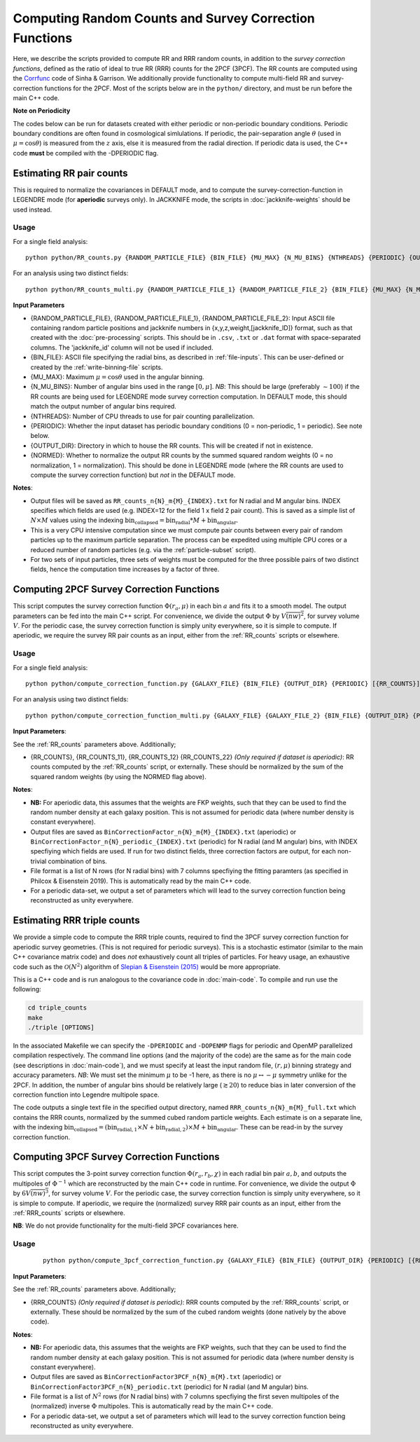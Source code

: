 Computing Random Counts and Survey Correction Functions
========================================================

Here, we describe the scripts provided to compute RR and RRR random counts, in addition to the *survey correction functions*, defined as the ratio of ideal to true RR (RRR) counts for the 2PCF (3PCF). The RR counts are computed using the `Corrfunc <https://corrfunc.readthedocs.io>`_ code of Sinha & Garrison. We additionally provide functionality to compute multi-field RR and survey-correction functions for the 2PCF. Most of the scripts below are in the ``python/`` directory, and must be run before the main C++ code.

**Note on Periodicity**

The codes below can be run for datasets created with either periodic or non-periodic boundary conditions. Periodic boundary conditions are often found in cosmological simlulations. If periodic, the pair-separation angle :math:`\theta` (used in :math:`\mu=\cos\theta`) is measured from the :math:`z` axis, else it is measured from the radial direction. If periodic data is used, the C++ code **must** be compiled with the -DPERIODIC flag.


.. _RR_counts:

Estimating RR pair counts
--------------------------

This is required to normalize the covariances in DEFAULT mode, and to compute the survey-correction-function in LEGENDRE mode (for **aperiodic** surveys only). In JACKKNIFE mode, the scripts in :doc:`jackknife-weights` should be used instead.

Usage
~~~~~~~
For a single field analysis::

    python python/RR_counts.py {RANDOM_PARTICLE_FILE} {BIN_FILE} {MU_MAX} {N_MU_BINS} {NTHREADS} {PERIODIC} {OUTPUT_DIR} {NORMED}

For an analysis using two distinct fields::

    python python/RR_counts_multi.py {RANDOM_PARTICLE_FILE_1} {RANDOM_PARTICLE_FILE_2} {BIN_FILE} {MU_MAX} {N_MU_BINS} {NTHREADS} {PERIODIC} {OUTPUT_DIR} {NORMED}

**Input Parameters**

- {RANDOM_PARTICLE_FILE}, {RANDOM_PARTICLE_FILE_1}, {RANDOM_PARTICLE_FILE_2}: Input ASCII file containing random particle positions and jackknife numbers in {x,y,z,weight,[jackknife_ID]} format, such as that created with the :doc:`pre-processing` scripts. This should be in ``.csv``, ``.txt`` or ``.dat`` format with space-separated columns. The 'jackknife_id' column will not be used if included.
- {BIN_FILE}: ASCII file specifying the radial bins, as described in :ref:`file-inputs`. This can be user-defined or created by the :ref:`write-binning-file` scripts.
- {MU_MAX}: Maximum :math:`\mu = \cos\theta` used in the angular binning.
- {N_MU_BINS}: Number of angular bins used in the range :math:`[0,\mu]`. *NB*: This should be large (preferably :math:`\sim 100`) if the RR counts are being used for LEGENDRE mode survey correction computation. In DEFAULT mode, this should match the output number of angular bins required.
- {NTHREADS}: Number of CPU threads to use for pair counting parallelization.
- {PERIODIC}: Whether the input dataset has periodic boundary conditions (0 = non-periodic, 1 = periodic). See note below.
- {OUTPUT_DIR}: Directory in which to house the RR counts. This will be created if not in existence.
- {NORMED}: Whether to normalize the output RR counts by the summed squared random weights (0 = no normalization, 1 = normalization). This should be done in LEGENDRE mode (where the RR counts are used to compute the survey correction function) but *not* in the DEFAULT mode.

**Notes**:

- Output files will be saved as ``RR_counts_n{N}_m{M}_{INDEX}.txt`` for N radial and M angular bins. INDEX specifies which fields are used (e.g. INDEX=12 for the field 1 x field 2 pair count). This is saved as a simple list of :math:`N\times M` values using the indexing :math:`\mathrm{bin}_\mathrm{collapsed} = \mathrm{bin}_\mathrm{radial}*M + \mathrm{bin}_\mathrm{angular}`.
- This is a very CPU intensive computation since we must compute pair counts between every pair of random particles up to the maximum particle separation. The process can be expedited using multiple CPU cores or a reduced number of random particles (e.g. via the :ref:`particle-subset` script).
- For two sets of input particles, three sets of weights must be computed for the three possible pairs of two distinct fields, hence the computation time increases by a factor of three.


.. _survey_correction_2PCF:

Computing 2PCF Survey Correction Functions
-------------------------------------------

This script computes the survey correction function :math:`\Phi(r_a,\mu)` in each bin :math:`a` and fits it to a smooth model. The output parameters can be fed into the main C++ script. For convenience, we divide the output :math:`\Phi` by :math:`V\overline{(nw)^2}`, for survey volume :math:`V`. For the periodic case, the survey correction function is simply unity everywhere, so it is simple to compute. If aperiodic, we require the survey RR pair counts as an input, either from the :ref:`RR_counts` scripts or elsewhere.

Usage
~~~~~~

For a single field analysis::

    python python/compute_correction_function.py {GALAXY_FILE} {BIN_FILE} {OUTPUT_DIR} {PERIODIC} [{RR_COUNTS}]

For an analysis using two distinct fields::

    python python/compute_correction_function_multi.py {GALAXY_FILE} {GALAXY_FILE_2} {BIN_FILE} {OUTPUT_DIR} {PERIODIC} [{RR_COUNTS_11} {RR_COUNTS_12} {RR_COUNTS_22}]

**Input Parameters**:

See the :ref:`RR_counts` parameters above. Additionally;

- {RR_COUNTS}, {RR_COUNTS_11}, {RR_COUNTS_12} {RR_COUNTS_22} *(Only required if dataset is aperiodic)*: RR counts computed by the :ref:`RR_counts` script, or externally. These should be normalized by the sum of the squared random weights (by using the NORMED flag above).

**Notes**:

- **NB:** For aperiodic data, this assumes that the weights are FKP weights, such that they can be used to find the random number density at each galaxy position. This is not assumed for periodic data (where number density is constant everywhere).
- Output files are saved as ``BinCorrectionFactor_n{N}_m{M}_{INDEX}.txt`` (aperiodic) or ``BinCorrectionFactor_n{N}_periodic_{INDEX}.txt`` (periodic) for N radial (and M angular) bins, with INDEX specfiying which fields are used. If run for two distinct fields, three correction factors are output, for each non-trivial combination of bins.
- File format is a list of N rows (for N radial bins) with 7 columns specfiying the fitting paramters (as specified in Philcox & Eisenstein 2019). This is automatically read by the main C++ code.
- For a periodic data-set, we output a set of parameters which will lead to the survey correction function being reconstructed as unity everywhere.


.. _RRR_counts:

Estimating RRR triple counts
-----------------------------

We provide a simple code to compute the RRR triple counts, required to find the 3PCF survey correction function for aperiodic survey geometries. (This is not required for periodic surveys). This is a stochastic estimator (similar to the main C++ covariance matrix code) and does *not* exhaustively count all triples of particles. For heavy usage, an exhaustive code such as the :math:`\mathcal{O}(N^2)` algorithm of `Slepian & Eisenstein (2015) <https://arxiv.org/abs/1506.02040>`_ would be more appropriate.

This is a C++ code and is run analogous to the covariance code in :doc:`main-code`. To compile and run use the following:

.. code-block:: bash

    cd triple_counts
    make
    ./triple [OPTIONS]

In the associated Makefile we can specify the ``-DPERIODIC`` and ``-DOPENMP`` flags for periodic and OpenMP parallelized compilation respectively. The command line options (and the majority of the code) are the same as for the main code (see descriptions in :doc:`main-code`), and we must specify at least the input random file, :math:`(r,\mu)` binning strategy and accuracy parameters. *NB*: We must set the minimum :math:`\mu` to be -1 here, as there is no :math:`\mu\leftrightarrow-\mu` symmetry unlike for the 2PCF. In addition, the number of angular bins should be relatively large (:math:`\gtrsim 20`) to reduce bias in later conversion of the correction function into Legendre multipole space.

The code outputs a single text file in the specified output directory, named ``RRR_counts_n{N}_m{M}_full.txt`` which contains the RRR counts, normalized by the summed cubed random particle weights. Each estimate is on a separate line, with the indexing :math:`\mathrm{bin}_\mathrm{collapsed} = \left(\mathrm{bin}_{\mathrm{radial},1}\times N + \mathrm{bin}_{\mathrm{radial},2}\right)\times M + \mathrm{bin}_\mathrm{angular}`. These can be read-in by the survey correction function.


.. _survey_correction_3PCF:

Computing 3PCF Survey Correction Functions
-------------------------------------------

This script computes the 3-point survey correction function :math:`\Phi(r_a,r_b,\chi)` in each radial bin pair :math:`a,b`, and outputs the multipoles of :math:`\Phi^{-1}` which are reconstructed by the main C++ code in runtime. For convenience, we divide the output :math:`\Phi` by :math:`6V\overline{(nw)^3}`, for survey volume :math:`V`. For the periodic case, the survey correction function is simply unity everywhere, so it is simple to compute. If aperiodic, we require the (normalized) survey RRR pair counts as an input, either from the :ref:`RRR_counts` scripts or elsewhere.

**NB**: We do not provide functionality for the multi-field 3PCF covariances here.

Usage
~~~~~~
 ::

    python python/compute_3pcf_correction_function.py {GALAXY_FILE} {BIN_FILE} {OUTPUT_DIR} {PERIODIC} [{RRR_COUNTS}]

**Input Parameters**:

See the :ref:`RR_counts` parameters above. Additionally;

- {RRR_COUNTS} *(Only required if dataset is periodic)*: RRR counts computed by the :ref:`RRR_counts` script, or externally. These should be normalized by the sum of the cubed random weights (done natively by the above code).

**Notes**:

- **NB:** For aperiodic data, this assumes that the weights are FKP weights, such that they can be used to find the random number density at each galaxy position. This is not assumed for periodic data (where number density is constant everywhere).
- Output files are saved as ``BinCorrectionFactor3PCF_n{N}_m{M}.txt`` (aperiodic) or ``BinCorrectionFactor3PCF_n{N}_periodic.txt`` (periodic) for N radial (and M angular) bins.
- File format is a list of :math:`N^2` rows (for N radial bins) with 7 columns specfiying the first seven multipoles of the (normalized) inverse :math:`\Phi` multipoles. This is automatically read by the main C++ code.
- For a periodic data-set, we output a set of parameters which will lead to the survey correction function being reconstructed as unity everywhere.
